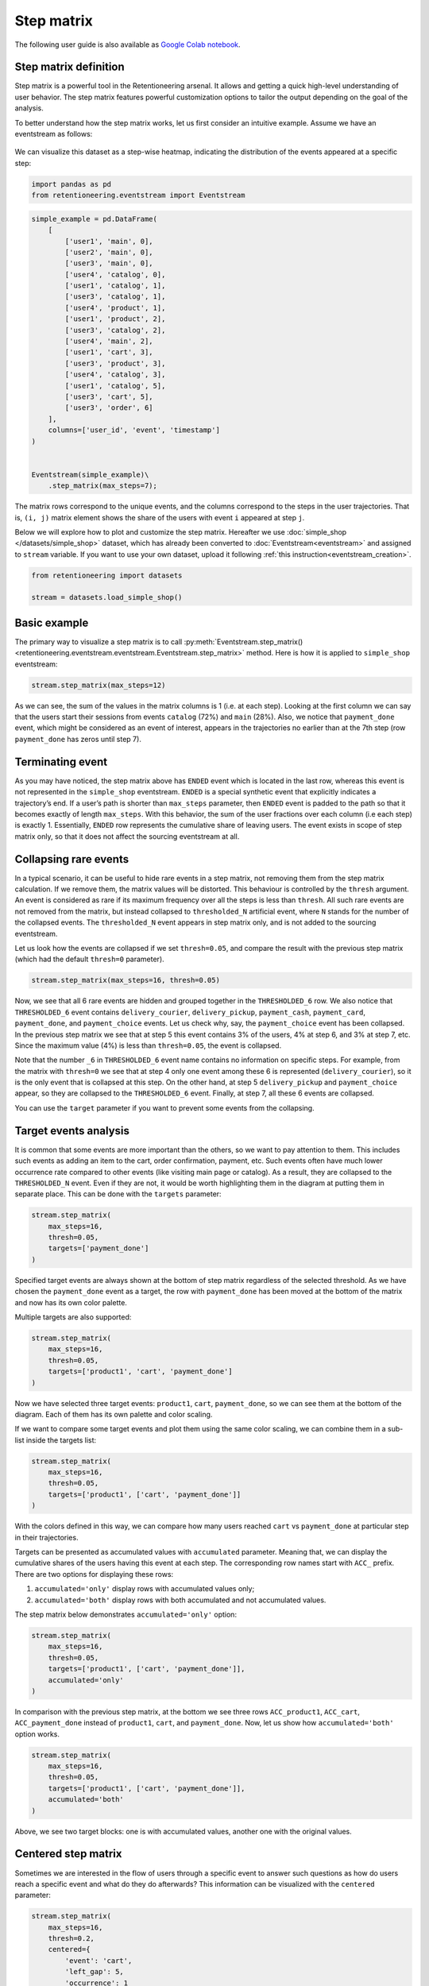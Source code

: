 Step matrix
===========

The following user guide is also available as
`Google Colab notebook <https://colab.research.google.com/drive/12l603hupPLIWp9H1ljkr5RUQLuunbLY3?usp=share_link>`_.

Step matrix definition
----------------------

Step matrix is a powerful tool in the Retentioneering arsenal. It allows and getting a quick high-level understanding of user behavior. The step matrix features powerful customization options to tailor the output depending on the goal of the analysis.

To better understand how the step matrix works, let us first consider an intuitive example. Assume we have an eventstream as follows:

.. figure:: /_static/user_guides/step_matrix/step_matrix_demo.png


We can visualize this dataset as a step-wise heatmap, indicating the distribution of the events appeared at a specific step:

.. code-block:: python

    import pandas as pd
    from retentioneering.eventstream import Eventstream

.. code-block:: python

    simple_example = pd.DataFrame(
        [
            ['user1', 'main', 0],
            ['user2', 'main', 0],
            ['user3', 'main', 0],
            ['user4', 'catalog', 0],
            ['user1', 'catalog', 1],
            ['user3', 'catalog', 1],
            ['user4', 'product', 1],
            ['user1', 'product', 2],
            ['user3', 'catalog', 2],
            ['user4', 'main', 2],
            ['user1', 'cart', 3],
            ['user3', 'product', 3],
            ['user4', 'catalog', 3],
            ['user1', 'catalog', 5],
            ['user3', 'cart', 5],
            ['user3', 'order', 6]
        ],
        columns=['user_id', 'event', 'timestamp']
    )


    Eventstream(simple_example)\
        .step_matrix(max_steps=7);

.. figure:: /_static/user_guides/step_matrix/output_6_1.png


The matrix rows correspond to the unique events, and the columns correspond to the steps in the user
trajectories. That is, ``(i, j)`` matrix element shows the share of the users with event ``i`` appeared at step ``j``.

Below we will explore how to plot and customize the step matrix. Hereafter we use :doc:`simple_shop </datasets/simple_shop>` dataset, which has already been converted to :doc:`Eventstream<eventstream>` and assigned to ``stream`` variable. If you want to use your own dataset, upload it following :ref:`this instruction<eventstream_creation>`.

.. code-block:: python

    from retentioneering import datasets

    stream = datasets.load_simple_shop()

Basic example
-------------

The primary way to visualize a step matrix is to call :py:meth:`Eventstream.step_matrix()<retentioneering.eventstream.eventstream.Eventstream.step_matrix>` method. Here is how it is applied to ``simple_shop`` eventstream:

.. code-block:: python

    stream.step_matrix(max_steps=12)

.. figure:: /_static/user_guides/step_matrix/output_12_2.png

As we can see, the sum of the values in the matrix columns is 1 (i.e. at each step). Looking at the first column we can say that the users start their sessions from events ``catalog`` (72%) and ``main`` (28%). Also, we notice that ``payment_done`` event, which might be considered as an event of interest, appears in the trajectories no earlier than at the 7th step (row ``payment_done`` has zeros until step 7).

.. _transition_matrix_terminating_event:

Terminating event
-----------------

As you may have noticed, the step matrix above has ``ENDED`` event which is located in the last row, whereas this event is not represented in the ``simple_shop`` eventstream. ``ENDED`` is a special synthetic event that explicitly indicates a trajectory’s end. If a user’s path is shorter than ``max_steps`` parameter, then ``ENDED`` event is padded to the path so that it becomes exactly of length ``max_steps``. With this behavior, the sum of the user fractions over each column (i.e each step) is exactly 1. Essentially, ``ENDED`` row represents the cumulative share of leaving users. The event exists in scope of step matrix only, so that it does not affect the sourcing eventstream at all.

.. _transition_matrix_collapsing_events:

Collapsing rare events
----------------------

In a typical scenario, it can be useful to hide rare events in a step matrix, not removing them from the step matrix calculation. If we remove them, the matrix values will be distorted. This behaviour is controlled by the ``thresh`` argument. An event is considered as rare if its maximum frequency over all the steps is less than ``thresh``. All such rare events are not removed from the matrix, but instead collapsed to ``thresholded_N`` artificial event, where ``N`` stands for the number of the collapsed events. The ``thresholded_N`` event appears in step matrix only, and is not added to the sourcing eventstream.

Let us look how the events are collapsed if we set ``thresh=0.05``, and compare the result with the previous step matrix (which had the default ``thresh=0`` parameter).

.. code-block:: python

    stream.step_matrix(max_steps=16, thresh=0.05)

.. figure:: /_static/user_guides/step_matrix/output_16_1.png


Now, we see that all 6 rare events are hidden and grouped together in the ``THRESHOLDED_6`` row. We also notice that ``THRESHOLDED_6`` event contains ``delivery_courier``, ``delivery_pickup``, ``payment_cash``, ``payment_card``, ``payment_done``, and ``payment_choice`` events. Let us check why, say, the ``payment_choice`` event has been collapsed. In the previous step matrix we see that at step 5 this event contains 3% of the users, 4% at step 6, and 3% at step 7, etc. Since the maximum value (4%) is less than
``thresh=0.05``, the event is collapsed.

Note that the number ``_6`` in ``THRESHOLDED_6`` event name contains no information on specific steps. For example, from the matrix with ``thresh=0`` we see that at step 4 only one event among these 6 is represented (``delivery_courier``), so it is the only event that is collapsed at this step. On the other hand, at step 5 ``delivery_pickup`` and ``payment_choice`` appear, so they are collapsed to the ``THRESHOLDED_6`` event. Finally, at step 7, all these 6 events are collapsed.

You can use the ``target`` parameter if you want to prevent some events from the collapsing.

Target events analysis
----------------------

It is common that some events are more important than the others, so we want to pay attention to them.
This includes such events as adding an item to the cart, order confirmation, payment, etc. Such events often have much lower occurrence rate compared to other events (like visiting main page or catalog). As a result, they are collapsed to the ``THRESHOLDED_N`` event. Even if they are not, it would be worth highlighting them in the diagram at putting them in separate place. This can be done with the ``targets`` parameter:

.. code-block:: python

    stream.step_matrix(
        max_steps=16,
        thresh=0.05,
        targets=['payment_done']
    )

.. figure:: /_static/user_guides/step_matrix/output_20_2.png

Specified target events are always shown at the bottom of step matrix regardless of the selected threshold. As we have chosen the ``payment_done`` event as a target, the row with ``payment_done`` has been moved at the bottom of the matrix and now has its own color palette.

Multiple targets are also supported:

.. code-block:: python

    stream.step_matrix(
        max_steps=16,
        thresh=0.05,
        targets=['product1', 'cart', 'payment_done']
    )

.. figure:: /_static/user_guides/step_matrix/output_22_2.png

Now we have selected three target events: ``product1``, ``cart``, ``payment_done``, so we can see them at the bottom of the diagram. Each of them has its own palette and color scaling.

If we want to compare some target events and plot them using the same color scaling, we can combine them in a sub-list inside the targets list:

.. code-block:: python

    stream.step_matrix(
        max_steps=16,
        thresh=0.05,
        targets=['product1', ['cart', 'payment_done']]
    )

.. figure:: /_static/user_guides/step_matrix/output_25_2.png

With the colors defined in this way, we can compare how many users reached ``cart`` vs ``payment_done`` at particular step in their trajectories.

Targets can be presented as accumulated values with ``accumulated`` parameter. Meaning that, we can display the cumulative shares of the users having this event at each step. The corresponding row names start with ``ACC_`` prefix. There are two options for displaying these rows:

1. ``accumulated='only'`` display rows with accumulated values only;
2. ``accumulated='both'`` display rows with both accumulated and not accumulated values.

The step matrix below demonstrates ``accumulated='only'`` option:

.. code-block:: python

    stream.step_matrix(
        max_steps=16,
        thresh=0.05,
        targets=['product1', ['cart', 'payment_done']],
        accumulated='only'
    )

.. figure:: /_static/user_guides/step_matrix/output_28_1.png

In comparison with the previous step matrix, at the bottom we see three rows ``ACC_product1``, ``ACC_cart``, ``ACC_payment_done`` instead of ``product1``, ``cart``, and ``payment_done``. Now, let us show how ``accumulated='both'`` option works.

.. code-block:: python

    stream.step_matrix(
        max_steps=16,
        thresh=0.05,
        targets=['product1', ['cart', 'payment_done']],
        accumulated='both'
    )

.. figure:: /_static/user_guides/step_matrix/output_29_2.png

Above, we see two target blocks: one is with accumulated values, another one with the original values.

Centered step matrix
--------------------

Sometimes we are interested in the flow of users through a specific event to answer such questions as how do users reach a specific event and what do they do afterwards? This information can be visualized with the ``centered`` parameter:

.. code-block:: python

    stream.step_matrix(
        max_steps=16,
        thresh=0.2,
        centered={
            'event': 'cart',
            'left_gap': 5,
            'occurrence': 1
        }
    )

.. figure:: /_static/user_guides/step_matrix/output_32_2.png

The ``centered`` parameter is a dictionary that requires three keys:

-  ``event``: name of the event we focus on. Reaching this event is associated with step 0. Negative step numbers correspond to the events occurred before the selected event. Positive step numbers correspond to the events occurred after the selected event;

-  ``left_gap``: integer number that indicates how many steps before the centered event we want to show in the step matrix;

-  ``occurrence``: the occurrence number of the target event to trigger the ``centered`` parameter. For example, in the coding example above, all the trajectories will be aligned to have the first ``cart`` occurrence as step 0.

Importantly, when the ``centered`` parameter is used, only the users who have ``centered['event']`` occurred at list ``centered['occurrence']`` times are considered. The share of such users with respect to all the users from the eventstream is represented in the diagram's title. In the example above, 51.3% of the users reached the event ``cart`` at least once.

Another property of step matrix is that at step 0 column we always have zeros at any row except the row that relates to the centering event: at that row there is always 1.

.. figure:: /_static/user_guides/step_matrix/SM_occurence=1.png

To better understand the meaning of the ``occurrence`` parameter, let us calculate another step matrix. This time with ``occurrence=2``:

.. code-block:: python

    stream.step_matrix(
        max_steps=16,
        thresh=0.2,
        centered={
            'event': 'cart',
            'left_gap': 5,
            'occurrence': 2
        }
    )

.. figure:: /_static/user_guides/step_matrix/output_36_2.png

Here we can see that the proportion of the users whose steps are considered in our matrix has noticeably decreased. Now it is 15.2%, because we are evaluating the second occurrence of the ``cart`` event, which
means we are considering the users who had this event at least twice.

A combination of ``targets`` and ``centered`` parameters is also possible:

.. code-block:: python

    stream.step_matrix(
        max_steps=16,
        thresh=0.2,
        centered={
            'event': 'cart',
            'left_gap': 5,
            'occurrence': 1
        },
        targets=['payment_done']
    )

.. figure:: /_static/user_guides/step_matrix/output_39_2.png

From the step matrix above, we see that the maximum in the target row appear at step 5 (with the value of 0.22). We can interpret this as follows: if a user reaches the ``cart`` event and makes a purchase afterwards, it is likely that it took them 5 steps.

Events sorting
--------------

By default, rows of the step matrix are sorted in the following order:

1. Original events by the order of their first appearance in the eventstream;
2. ``ENDED`` event;
3. ``THRESHOLDED`` events;
4. target events.

Sometimes, it is needed to obtain a step matrix with events ranked in a specific order - for example, when you compare two step matrices. This can be done with the ``sorting`` parameter that accepts a list of event names in the required order to show up in the step matrix. Here is an example:

.. code-block:: python

    stream.step_matrix(max_steps=16, thresh=0.07)

.. figure:: /_static/user_guides/step_matrix/output_43_2.png

We pass the following list ofr the events to the ``sorting`` parameter:

.. code-block:: python

    custom_order = [
        'main',
        'catalog',
        'product1',
        'product2',
        'cart',
        'lost',
        'THRESHOLDED_7',
        'ENDED'
    ]

    stream.step_matrix(
        max_steps=16,
        thresh=0.07,
        sorting=custom_order
    )

.. figure:: /_static/user_guides/step_matrix/output_47_2.png

.. note::

    It is convenient to modify the order of the event list with the help of :py:meth:`StepMatrix.values<retentioneering.tooling.step_matrix.step_matrix.StepMatrix.values>` property. See :ref:`here <step_matrix_values_property>` for the details.

.. note::

    The custom ordering affects non-target events only. Target events are always located at the bottom, and they are sorted in same order as they are specified in the ``targets`` parameter.

Differential step matrix
------------------------

Definition and general usage
~~~~~~~~~~~~~~~~~~~~~~~~~~~~

Sometimes we would like to compare behaviors of multiple groups of users - for example, the users who had a target event versus those who had not, or test and control groups in an A/B test.

Suppose we have two abstract groups of the users: ``g1`` and ``g2``. Let ``g1`` consists of the users who had the ``payment_done`` event, and ``g2`` - who had not. Suppose also that ``M1`` and ``M2`` are the step matrices that calculated for the groups ``g1`` and ``g2`` correspondingly. So we want to compare behaviours of the users from ``g1`` and ``g2`` groups. In this case, it is reasonable to calculate a new step matrix as difference between ``M1`` and ``M2``.

``groups`` parameter is responsible for differential step matrix plotting. It requires a collection of two user lists related to two user groups. Each list should be represented as a collection of user ids.

In the example below we demonstrate how the ``groups`` parameter works. We also choose ``cart`` as a central event, because usually it is closely followed by a purchase or user disappearance.

.. code-block:: python

    stream_df = stream.to_dataframe()

    g1 = set(stream_df[stream_df['event'] == 'payment_done']['user_id'])
    g2 = set(stream_df['user_id']) - g1

    stream.step_matrix(
        max_steps=16,
        thresh=0.05,
        centered={
            'event': 'cart',
            'left_gap': 5,
            'occurrence': 1
        },
        groups=(g1, g2)
    )

.. figure:: /_static/user_guides/step_matrix/output_51_2.png

According to the step matrix definition, the values that are close to 0 mean that the corresponding values in the original matrices ``M1`` and ``M2`` are roughly equal. Large positive/negative value indicates that the corresponding value in ``M1`` matrix is much greater/less than the corresponding number in ``M2`` matrix. As a result, the step matrix heatmap highlights the cells where the difference is big.

For example, from the step matrix above we see that the values to the left from the central event ``cart`` are close to zero. It means that the behavior of users in the two groups is roughly the same. However, to the right of the ``cart`` event large positive and negative values appear. The positive values relate to such events as ``payment_done``, ``payment_choice``, or ``payment_choice``. The users from ``g2`` must have no ``payment_done`` event at all due to the group definition. As for the last two mentioned events, they relate to the payment process, so it is not a surprise that the users from the ``g2`` experiences these events group less often than the users from ``g1`` group.

Note that the values in each column of a differential step matrix are always sum up to 0, since the columns in both ``M1`` and ``M2`` matrices always sum up to 1. That is its fundamental property.

Cluster analysis
~~~~~~~~~~~~~~~~

Consider another example of differential step matrix usage. Now we will compare behaviors within two user clusters which are obtained by applying the :doc:`Clusters </user_guides/clusters>` tool. As before, we focus the analysis on ``payment_done`` and event ``cart`` events.

.. code-block:: python

    from retentioneering.tooling.clusters import Clusters

    clusters = Clusters(eventstream=stream)
    clusters.fit(method='kmeans', n_clusters=8, feature_type='count', ngram_range=(1, 1))
    clusters.plot(targets=['payment_done', 'cart']);

.. figure:: /_static/user_guides/step_matrix/output_57_0.png

So we have defined 8 clusters. The diagram above shows :ref:`the distribution of the conversion rate to the target events <clusters_plot>` (``payment_done`` and ``cart``) among the clusters. Suppose we are interested in how clusters #1 and #3 differ.

All we need is to get ``user_id`` collections from the :ref:`cluster_mapping <clusers_clustering_results>` attribute and pass it to the ``groups`` parameter of step matrix:

.. code-block:: python

    g1 = clusters.cluster_mapping[1]
    g2 = clusters.cluster_mapping[3]

    stream.step_matrix(
        max_steps=16,
        thresh = 0.05,
        centered={
            'event': 'cart',
            'left_gap': 5,
            'occurrence': 1
        },
        groups=(g1,g2)
    )

.. figure:: /_static/user_guides/step_matrix/output_59_1.png

The differential step matrix clearly shows the difference between clusters #1 and #3. Users from cluster #1, after adding a product to the cart tend to return to the catalog and continue shopping more often. On the other hand, users from cluster #3 tend to fall into payment flow and eventually make purchase.

Weighting step matrix values
----------------------------

So far, we have been defining step matrix values as the shares of users appearing in an eventstream at a certain step. However, sometimes it is reasonable to calculate similar fractions not over users, but over some other entities as well - typically, over user sessions.

To demonstrate how to do this, we need to split the eventstream into the sessions at first with the help of :py:meth:`SplitSessions data processor <retentioneering.data_processors_lib.split_sessions.SplitSessions>`. Let session timeout be 30 minutes.

.. code-block:: python

    stream_with_sessions = stream.split_sessions((30, 'm'))

Step matrix shares the same mechanism of weighting that is used in :ref:`transition graph <transition_graph_weights>`. ``weight_col`` parameter accepts a name of the weighting column in the eventstream. In our case, we pass ``session_id`` value.

.. code-block:: python

    stream_with_sessions.step_matrix(max_steps=16, weight_col='session_id')

.. figure:: /_static/user_guides/step_matrix/output_69_2.png

For example, ``cart`` value at step 3 is 0.05 which means that at step 3 only 5% of the sessions had ``cart`` event.

Let us compare the result with the user-weighted matrix:

.. code-block:: python

    stream_with_sessions.step_matrix(max_steps=16, weight_col='user_id'))

.. figure:: /_static/user_guides/step_matrix/output_72_2.png


Now, we can see the difference between these two types of weighting. The number of unique sessions is greater than the number of unique users, so the proportion of the ``cart`` event at the third step when
normalizing by users is higher than for sessions (0.09 vs 0.05).

Using a separate instance
-------------------------

By design, :py:meth:`Eventstream.step_matrix()<retentioneering.eventstream.eventstream.Eventstream.step_matrix>` is a shortcut method that uses :py:meth:`StepMatrix<retentioneering.step_matrix.step_matrix.StepMatrix>` class under the hood. This method creates an instance of StepMatrix class and embeds it into the eventstream object. Eventually, ``Eventstream.step_matrix()`` returns exactly this instance.

Sometimes it is reasonable to work with a separate instance of StepMatrix class. An alternative way to get the same visualization that ``Eventstream.step_matrix()`` produces is to call :py:meth:`StepMatrix.fit()<retentioneering.step_matrix.step_matrix.StepMatrix.fit>` and :py:meth:`StepMatrix.plot()<retentioneering.step_matrix.step_matrix.StepMatrix.plot>` methods explicitly.

Here is an example how you can manage it:

.. code-block:: python

    from retentioneering.tooling.step_matrix import StepMatrix

    step_matrix = StepMatrix(stream, max_steps=12, targets=['payment_done'])
    step_matrix.fit()
    step_matrix.plot()

.. figure:: /_static/user_guides/step_matrix/output_75_0.png


Common tooling properties
-------------------------

.. _step_matrix_values_property:

values
~~~~~~

:py:meth:`StepMatrix.values<retentioneering.tooling.step_matrix.step_matrix.StepMatrix.values>` property returns the values underlying recent ``StepMatrix.plot()`` call. The property is common for many retentioneering tools. It allows you to avoid unnecessary calculations if the tool object has already been fitted.

Two pandas.DataFrame objects are returned: one for the step matrix, another one for the additional targets block.

.. code-block:: python

    stream.step_matrix(
        max_steps=6,
        targets=['product1', ['cart', 'payment_done']],
        show_plot=False
    ).values[0]

.. raw:: html

    <table class="dataframe">
      <thead>
        <tr style="text-align: right;">
          <th></th>
          <th>1</th>
          <th>2</th>
          <th>3</th>
          <th>4</th>
          <th>5</th>
          <th>6</th>
        </tr>
      </thead>
      <tbody>
        <tr>
          <th>catalog</th>
          <td>0.716076</td>
          <td>0.445215</td>
          <td>0.384164</td>
          <td>0.310051</td>
          <td>0.251400</td>
          <td>0.211677</td>
        </tr>
        <tr>
          <th>main</th>
          <td>0.283924</td>
          <td>0.162357</td>
          <td>0.121834</td>
          <td>0.094108</td>
          <td>0.085311</td>
          <td>0.079712</td>
        </tr>
        <tr>
          <th>cart</th>
          <td>0.000000</td>
          <td>0.089843</td>
          <td>0.109571</td>
          <td>0.080778</td>
          <td>0.064783</td>
          <td>0.047454</td>
        </tr>
        <tr>
          <th>delivery_choice</th>
          <td>0.000000</td>
          <td>0.000000</td>
          <td>0.054119</td>
          <td>0.061584</td>
          <td>0.049054</td>
          <td>0.034391</td>
        </tr>
        <tr>
          <th>payment_choice</th>
          <td>0.000000</td>
          <td>0.000000</td>
          <td>0.000000</td>
          <td>0.000000</td>
          <td>0.033591</td>
          <td>0.043455</td>
        </tr>
        <tr>
          <th>product1</th>
          <td>0.000000</td>
          <td>0.070115</td>
          <td>0.045055</td>
          <td>0.042655</td>
          <td>0.031991</td>
          <td>0.025860</td>
        </tr>
        <tr>
          <th>payment_done</th>
          <td>0.000000</td>
          <td>0.000000</td>
          <td>0.000000</td>
          <td>0.000000</td>
          <td>0.000000</td>
          <td>0.003999</td>
        </tr>
        <tr>
          <th>payment_card</th>
          <td>0.000000</td>
          <td>0.000000</td>
          <td>0.000000</td>
          <td>0.000000</td>
          <td>0.000000</td>
          <td>0.017595</td>
        </tr>
        <tr>
          <th>delivery_pickup</th>
          <td>0.000000</td>
          <td>0.000000</td>
          <td>0.000000</td>
          <td>0.014396</td>
          <td>0.016796</td>
          <td>0.015463</td>
        </tr>
        <tr>
          <th>delivery_courier</th>
          <td>0.000000</td>
          <td>0.000000</td>
          <td>0.000000</td>
          <td>0.025327</td>
          <td>0.032791</td>
          <td>0.024793</td>
        </tr>
        <tr>
          <th>payment_cash</th>
          <td>0.000000</td>
          <td>0.000000</td>
          <td>0.000000</td>
          <td>0.000000</td>
          <td>0.000000</td>
          <td>0.004799</td>
        </tr>
        <tr>
          <th>product2</th>
          <td>0.000000</td>
          <td>0.114370</td>
          <td>0.065849</td>
          <td>0.057851</td>
          <td>0.045854</td>
          <td>0.035724</td>
        </tr>
        <tr>
          <th>ENDED</th>
          <td>0.000000</td>
          <td>0.118102</td>
          <td>0.219408</td>
          <td>0.313250</td>
          <td>0.388430</td>
          <td>0.455079</td>
        </tr>
      </tbody>
    </table>


.. code-block:: python

    stream.step_matrix(
        max_steps=6,
        targets=['product1', ['cart', 'payment_done']],
        show_plot=False
    ).values[1]



.. raw:: html

    <table class="dataframe">
      <thead>
        <tr style="text-align: right;">
          <th></th>
          <th>1</th>
          <th>2</th>
          <th>3</th>
          <th>4</th>
          <th>5</th>
          <th>6</th>
        </tr>
      </thead>
      <tbody>
        <tr>
          <th>product1</th>
          <td>0.0</td>
          <td>0.070115</td>
          <td>0.045055</td>
          <td>0.042655</td>
          <td>0.031991</td>
          <td>0.025860</td>
        </tr>
        <tr>
          <th>cart</th>
          <td>0.0</td>
          <td>0.089843</td>
          <td>0.109571</td>
          <td>0.080778</td>
          <td>0.064783</td>
          <td>0.047454</td>
        </tr>
        <tr>
          <th>payment_done</th>
          <td>0.0</td>
          <td>0.000000</td>
          <td>0.000000</td>
          <td>0.000000</td>
          <td>0.000000</td>
          <td>0.003999</td>
        </tr>
      </tbody>
    </table>

params
~~~~~~

:py:meth:`StepMatrix.params<retentioneering.tooling.step_matrix.step_matrix.StepMatrix.params>` property returns the StepMatrix parameters that was used in the last ``StepMatrix.fit()`` call.

.. code-block:: python

    stream.step_matrix(
        max_steps=6,
        targets=['product1', ['cart', 'payment_done']],
        show_plot=False
    ).params


.. parsed-literal::

    {'max_steps': 6,
     'weight_col': 'user_id',
     'precision': 2,
     'targets': ['product1', ['cart', 'payment_done']],
     'accumulated': None,
     'sorting': None,
     'thresh': 0,
     'centered': None,
     'groups': None}
